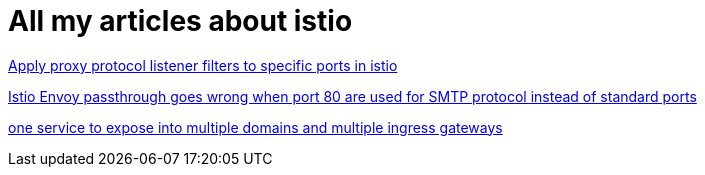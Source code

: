 = All my articles about istio

https://jackliusr.github.io/posts/2021/08/apply-proxy-protocol-listener-filters-to-specific-ports-in-istio/[Apply proxy protocol listener filters to specific ports in istio]

https://www.linkedin.com/pulse/istio-envoy-passthrough-goes-wrong-when-port-80-used-smtp-liu-/[Istio Envoy passthrough goes wrong when port 80 are used for SMTP protocol instead of standard ports]

https://jackliusr.github.io/posts/2022/06/istio-troubleshooting-in-new-scenario-that-one-service-to-expose-into-multiple-domains-and-multiple-ingress-gateways/[one service to expose into multiple domains and multiple ingress gateways]
